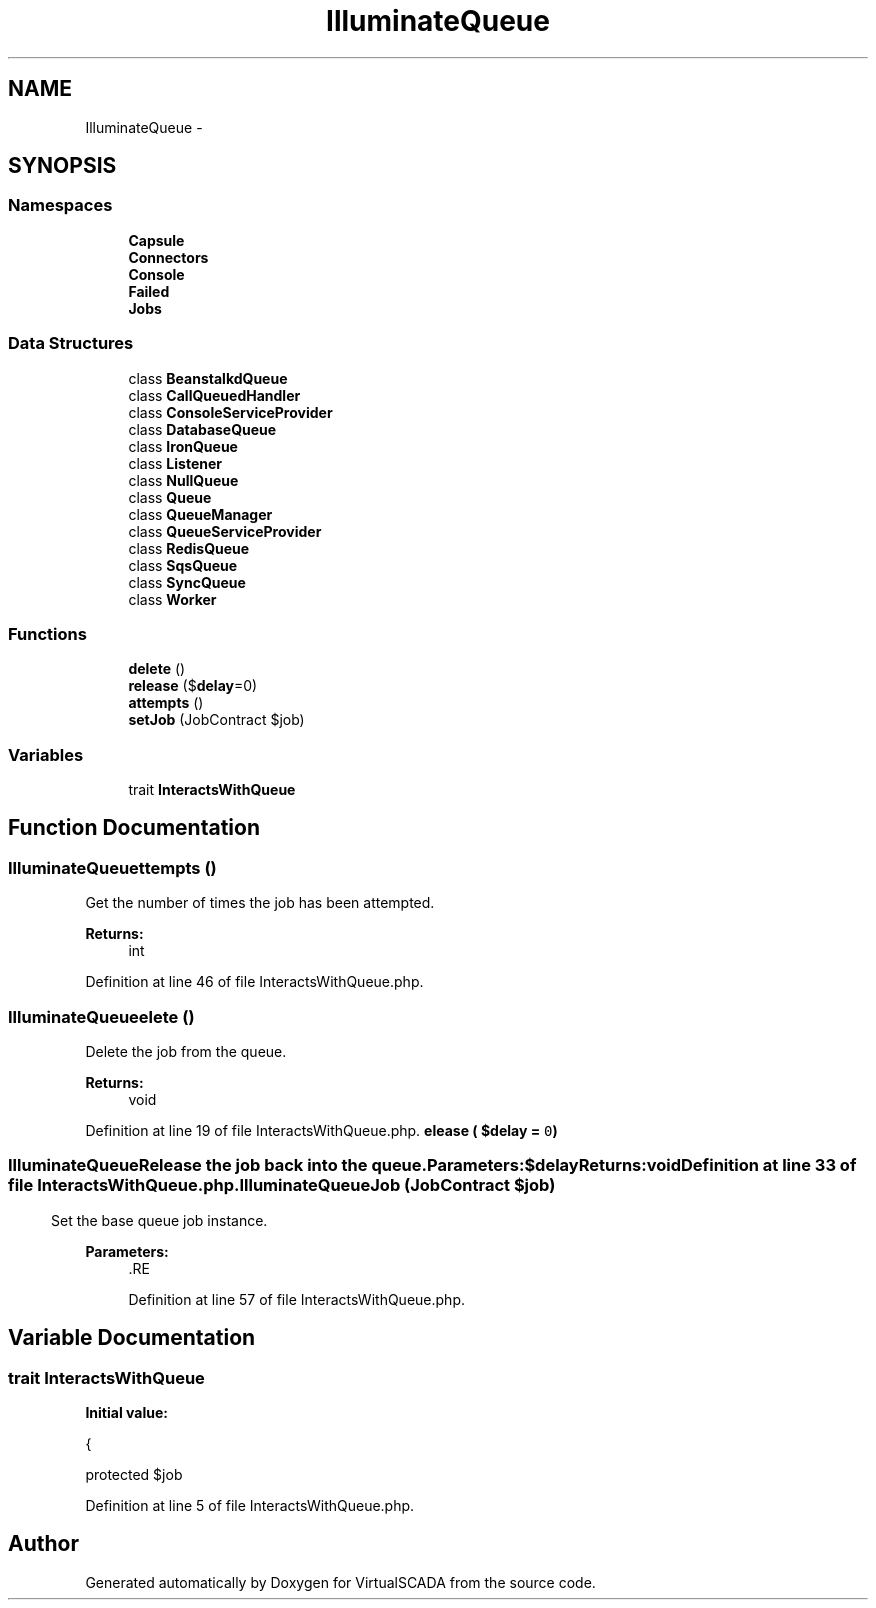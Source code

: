 .TH "Illuminate\Queue" 3 "Tue Apr 14 2015" "Version 1.0" "VirtualSCADA" \" -*- nroff -*-
.ad l
.nh
.SH NAME
Illuminate\Queue \- 
.SH SYNOPSIS
.br
.PP
.SS "Namespaces"

.in +1c
.ti -1c
.RI " \fBCapsule\fP"
.br
.ti -1c
.RI " \fBConnectors\fP"
.br
.ti -1c
.RI " \fBConsole\fP"
.br
.ti -1c
.RI " \fBFailed\fP"
.br
.ti -1c
.RI " \fBJobs\fP"
.br
.in -1c
.SS "Data Structures"

.in +1c
.ti -1c
.RI "class \fBBeanstalkdQueue\fP"
.br
.ti -1c
.RI "class \fBCallQueuedHandler\fP"
.br
.ti -1c
.RI "class \fBConsoleServiceProvider\fP"
.br
.ti -1c
.RI "class \fBDatabaseQueue\fP"
.br
.ti -1c
.RI "class \fBIronQueue\fP"
.br
.ti -1c
.RI "class \fBListener\fP"
.br
.ti -1c
.RI "class \fBNullQueue\fP"
.br
.ti -1c
.RI "class \fBQueue\fP"
.br
.ti -1c
.RI "class \fBQueueManager\fP"
.br
.ti -1c
.RI "class \fBQueueServiceProvider\fP"
.br
.ti -1c
.RI "class \fBRedisQueue\fP"
.br
.ti -1c
.RI "class \fBSqsQueue\fP"
.br
.ti -1c
.RI "class \fBSyncQueue\fP"
.br
.ti -1c
.RI "class \fBWorker\fP"
.br
.in -1c
.SS "Functions"

.in +1c
.ti -1c
.RI "\fBdelete\fP ()"
.br
.ti -1c
.RI "\fBrelease\fP ($\fBdelay\fP=0)"
.br
.ti -1c
.RI "\fBattempts\fP ()"
.br
.ti -1c
.RI "\fBsetJob\fP (JobContract $job)"
.br
.in -1c
.SS "Variables"

.in +1c
.ti -1c
.RI "trait \fBInteractsWithQueue\fP"
.br
.in -1c
.SH "Function Documentation"
.PP 
.SS "Illuminate\\Queue\\attempts ()"
Get the number of times the job has been attempted\&.
.PP
\fBReturns:\fP
.RS 4
int 
.RE
.PP

.PP
Definition at line 46 of file InteractsWithQueue\&.php\&.
.SS "Illuminate\\Queue\\delete ()"
Delete the job from the queue\&.
.PP
\fBReturns:\fP
.RS 4
void 
.RE
.PP

.PP
Definition at line 19 of file InteractsWithQueue\&.php\&.
.SS "Illuminate\\Queue\\release ( $delay = \fC0\fP)"
Release the job back into the queue\&.
.PP
\fBParameters:\fP
.RS 4
\fI$delay\fP 
.RE
.PP
\fBReturns:\fP
.RS 4
void 
.RE
.PP

.PP
Definition at line 33 of file InteractsWithQueue\&.php\&.
.SS "Illuminate\\Queue\\setJob (JobContract $job)"
Set the base queue job instance\&.
.PP
\fBParameters:\fP
.RS 4
\fI\fP .RE
.PP

.PP
Definition at line 57 of file InteractsWithQueue\&.php\&.
.SH "Variable Documentation"
.PP 
.SS "trait InteractsWithQueue"
\fBInitial value:\fP
.PP
.nf
{

    
    protected $job
.fi
.PP
Definition at line 5 of file InteractsWithQueue\&.php\&.
.SH "Author"
.PP 
Generated automatically by Doxygen for VirtualSCADA from the source code\&.
